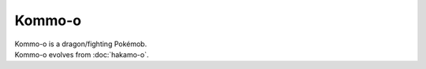 .. kommo-o:

Kommo-o
--------

.. image:: ../../_images/pokemobs/gen_7/entity_icon/textures/kommo-o.png
    :alt: Kommo-o
.. image:: ../../_images/pokemobs/gen_7/entity_icon/textures/kommo-os.png
    :alt: Kommo-o


| Kommo-o is a dragon/fighting Pokémob.
| Kommo-o evolves from :doc:`hakamo-o`.